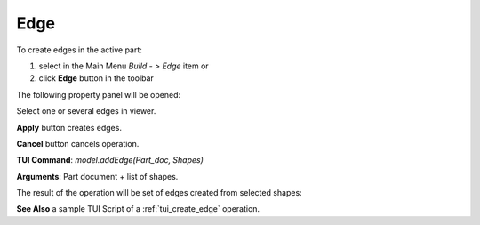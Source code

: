 
Edge
====

To create edges in the active part:

#. select in the Main Menu *Build - > Edge* item  or
#. click **Edge** button in the toolbar

.. image:: images/feature_edge.png
  :align: center

.. centered::
  **Edge** button
  
The following property panel will be opened:

.. image:: images/Edge.png
  :align: center

.. centered::
  Create edges

Select one or several edges in viewer.

**Apply** button creates edges.

**Cancel** button cancels operation. 

**TUI Command**:  *model.addEdge(Part_doc, Shapes)*

**Arguments**:   Part document + list of shapes.

The result of the operation will be set of edges created from selected shapes:

.. image:: images/CreateEdge.png
  :align: center

.. centered::
  Result of the operation.

**See Also** a sample TUI Script of a :ref:`tui_create_edge` operation.
